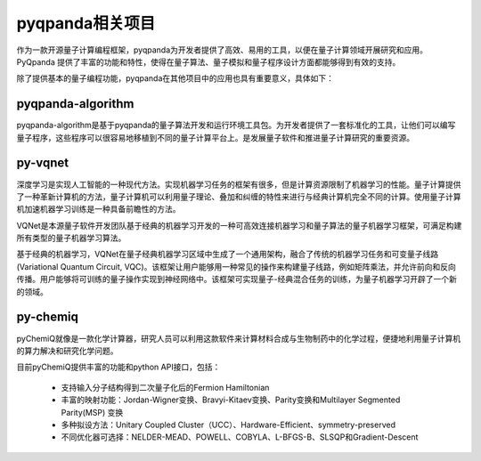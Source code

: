 pyqpanda相关项目
==================

作为一款开源量子计算编程框架，pyqpanda为开发者提供了高效、易用的工具，以便在量子计算领域开展研究和应用。PyQpanda 提供了丰富的功能和特性，使得在量子算法、量子模拟和量子程序设计方面都能够得到有效的支持。

除了提供基本的量子编程功能，pyqpanda在其他项目中的应用也具有重要意义，具体如下：


pyqpanda-algorithm
--------------------

pyqpanda-algorithm是基于pyqpanda的量子算法开发和运行环境工具包。为开发者提供了一套标准化的工具，让他们可以编写量子程序，这些程序可以很容易地移植到不同的量子计算平台上。是发展量子软件和推进量子计算研究的重要资源。


py-vqnet
--------------------

深度学习是实现人工智能的一种现代方法。实现机器学习任务的框架有很多，但是计算资源限制了机器学习的性能。量子计算提供了一种革新计算机的方法，量子计算机可以利用量子理论、叠加和纠缠的特性来进行与经典计算机完全不同的计算。使用量子计算机加速机器学习训练是一种具备前瞻性的方法。

VQNet是本源量子软件开发团队基于经典的机器学习开发的一种可高效连接机器学习和量子算法的量子机器学习框架，可满足构建所有类型的量子机器学习算法。

基于经典的机器学习，VQNet在量子经典机器学习区域中生成了一个通用架构，融合了传统的机器学习任务和可变量子线路(Variational Quantum Circuit, VQC)。该框架让用户能够用一种常见的操作来构建量子线路，例如矩阵乘法，并允许前向和反向传播。用户能够将可训练的量子操作实现到神经网络中。该框架可实现量子-经典混合任务的训练，为量子机器学习开辟了一个新的领域。

py-chemiq
--------------------

pyChemiQ就像是一款化学计算器，研究人员可以利用这款软件来计算材料合成与生物制药中的化学过程，便捷地利用量子计算机的算力解决和研究化学问题。

目前pyChemiQ提供丰富的功能和python API接口，包括：

 - 支持输入分子结构得到二次量子化后的Fermion Hamiltonian

 - 丰富的映射功能：Jordan-Wigner变换、Bravyi-Kitaev变换、Parity变换和Multilayer Segmented Parity(MSP) 变换

 - 多种拟设方法：Unitary Coupled Cluster（UCC）、Hardware-Efficient、symmetry-preserved

 - 不同优化器可选择：NELDER-MEAD、POWELL、COBYLA、L-BFGS-B、SLSQP和Gradient-Descent
